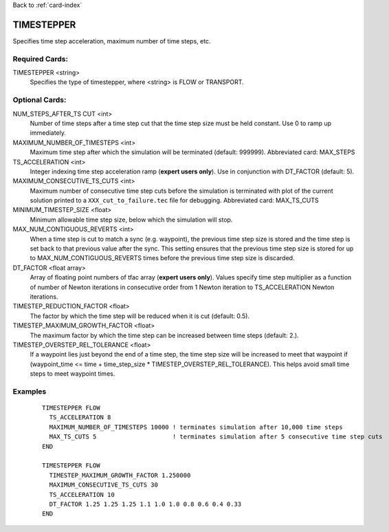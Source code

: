 Back to :ref:`card-index`

.. _timestepper-card:

TIMESTEPPER
===========
Specifies time step acceleration, maximum number of time steps, etc. 

Required Cards:
---------------
TIMESTEPPER <string>
 Specifies the type of timestepper, where <string> is FLOW or TRANSPORT.

Optional Cards:
---------------
NUM_STEPS_AFTER_TS CUT <int>
 Number of time steps after a time step cut that the time step size must be held constant.  Use 0 to ramp up immediately.

MAXIMUM_NUMBER_OF_TIMESTEPS <int>
 Maximum time step after which the simulation will be terminated (default: 999999). 
 Abbreviated card: MAX_STEPS

TS_ACCELERATION <int>
 Integer indexing time step acceleration ramp (**expert users only**). Use in 
 conjunction with DT_FACTOR (default: 5).

MAXIMUM_CONSECUTIVE_TS_CUTS <int>
 Maximum number of consecutive time step cuts before the simulation is 
 terminated with plot of the current solution printed to a 
 ``XXX_cut_to_failure.tec`` file for debugging. 
 Abbreviated card: MAX_TS_CUTS

MINIMUM_TIMESTEP_SIZE <float>
 Minimum allowable time step size, below which the simulation will stop.

MAX_NUM_CONTIGUOUS_REVERTS <int>
 When a time step is cut to match a sync (e.g. waypoint), the previous time
 step size is stored and the time step is set back to that previous value 
 after the sync. This setting ensures that the previous time step size is 
 stored for up to MAX_NUM_CONTIGUOUS_REVERTS times before the previous 
 time step size is discarded.

DT_FACTOR <float array>
 Array of floating point numbers of tfac array (**expert users only**). Values 
 specify time step multiplier as a function of number of Newton iterations in
 consecutive order from 1 Newton iteration to TS_ACCELERATION Newton iterations.

TIMESTEP_REDUCTION_FACTOR <float>
 The factor by which the time step will be reduced when it is cut (default: 0.5).

TIMESTEP_MAXIMUM_GROWTH_FACTOR <float>
 The maximum factor by which the time step can be increased between time steps (default: 2.).

TIMESTEP_OVERSTEP_REL_TOLERANCE <float>
 If a waypoint lies just beyond the end of a time step, the time step size will be increased to meet that waypoint if (waypoint_time <= time + time_step_size * TIMESTEP_OVERSTEP_REL_TOLERANCE). This helps avoid small time steps to meet waypoint times.

.. INITIALIZE_TO_STEADY_STATE
 Flag requesting that a steady state solution be computed based on boundary and 
 initial conditions at the beginning of the simulation (**Warning: not robust**)

.. RUN_AS_STEADY_STATE
 Flag indicating that the simulation is to be run as steady state 
 (**Warning: not robust**)

Examples
--------
 ::

  TIMESTEPPER FLOW
    TS_ACCELERATION 8
    MAXIMUM_NUMBER_OF_TIMESTEPS 10000 ! terminates simulation after 10,000 time steps
    MAX_TS_CUTS 5                     ! terminates simulation after 5 consecutive time step cuts
  END

  TIMESTEPPER FLOW
    TIMESTEP_MAXIMUM_GROWTH_FACTOR 1.250000
    MAXIMUM_CONSECUTIVE_TS_CUTS 30
    TS_ACCELERATION 10
    DT_FACTOR 1.25 1.25 1.25 1.1 1.0 1.0 0.8 0.6 0.4 0.33
  END
